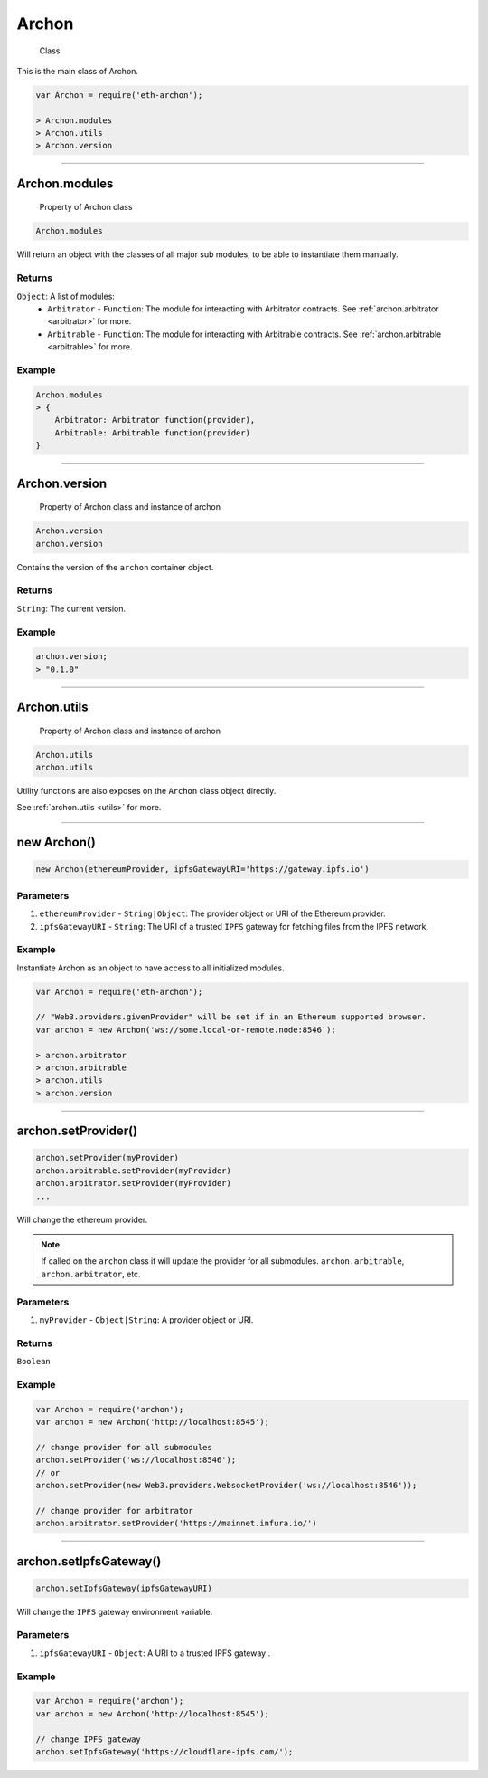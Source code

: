.. _archon:

======
Archon
======

    Class

This is the main class of Archon.

.. code-block:: javascript

    var Archon = require('eth-archon');

    > Archon.modules
    > Archon.utils
    > Archon.version

------------------------------------------------------------------------------

Archon.modules
=====================

    Property of Archon class

.. code-block:: javascript

    Archon.modules

Will return an object with the classes of all major sub modules, to be able to instantiate them manually.

-------
Returns
-------

``Object``: A list of modules:
    - ``Arbitrator`` - ``Function``: The module for interacting with Arbitrator contracts. See :ref:`archon.arbitrator <arbitrator>` for more.
    - ``Arbitrable`` - ``Function``: The module for interacting with Arbitrable contracts. See :ref:`archon.arbitrable <arbitrable>` for more.

-------
Example
-------

.. code-block:: javascript

    Archon.modules
    > {
        Arbitrator: Arbitrator function(provider),
        Arbitrable: Arbitrable function(provider)
    }

------------------------------------------------------------------------------

Archon.version
==============

    Property of Archon class and instance of archon

.. code-block:: javascript

    Archon.version
    archon.version

Contains the version of the ``archon`` container object.

-------
Returns
-------

``String``: The current version.

-------
Example
-------

.. code-block:: javascript

    archon.version;
    > "0.1.0"



------------------------------------------------------------------------------


Archon.utils
=====================

    Property of Archon class and instance of archon

.. code-block:: javascript

    Archon.utils
    archon.utils

Utility functions are also exposes on the ``Archon`` class object directly.

See :ref:`archon.utils <utils>` for more.


------------------------------------------------------------------------------

new Archon()
============

.. code-block:: javascript

    new Archon(ethereumProvider, ipfsGatewayURI='https://gateway.ipfs.io')


----------
Parameters
----------

1) ``ethereumProvider`` - ``String|Object``: The provider object or URI of the Ethereum provider.

2) ``ipfsGatewayURI`` - ``String``: The URI of a trusted ``IPFS`` gateway for fetching files from the IPFS network.

-------
Example
-------

Instantiate Archon as an object to have access to all initialized modules.

.. code-block:: javascript

    var Archon = require('eth-archon');

    // "Web3.providers.givenProvider" will be set if in an Ethereum supported browser.
    var archon = new Archon('ws://some.local-or-remote.node:8546');

    > archon.arbitrator
    > archon.arbitrable
    > archon.utils
    > archon.version

------------------------------------------------------------------------------

archon.setProvider()
=====================

.. code-block:: javascript

    archon.setProvider(myProvider)
    archon.arbitrable.setProvider(myProvider)
    archon.arbitrator.setProvider(myProvider)
    ...

Will change the ethereum provider.

.. note:: If called on the ``archon`` class it will update the provider for all submodules. ``archon.arbitrable``, ``archon.arbitrator``, etc.

----------
Parameters
----------

1. ``myProvider`` - ``Object|String``: A provider object or URI.

-------
Returns
-------

``Boolean``

-------
Example
-------

.. code-block:: javascript

    var Archon = require('archon');
    var archon = new Archon('http://localhost:8545');

    // change provider for all submodules
    archon.setProvider('ws://localhost:8546');
    // or
    archon.setProvider(new Web3.providers.WebsocketProvider('ws://localhost:8546'));

    // change provider for arbitrator
    archon.arbitrator.setProvider('https://mainnet.infura.io/')

------------------------------------------------------------------------------

.. _set-ipfs-gateway:

archon.setIpfsGateway()
=======================

.. code-block:: javascript

    archon.setIpfsGateway(ipfsGatewayURI)

Will change the ``IPFS`` gateway environment variable.

----------
Parameters
----------

1. ``ipfsGatewayURI`` - ``Object``: A URI to a trusted IPFS gateway .

-------
Example
-------

.. code-block:: javascript

    var Archon = require('archon');
    var archon = new Archon('http://localhost:8545');

    // change IPFS gateway
    archon.setIpfsGateway('https://cloudflare-ipfs.com/');
